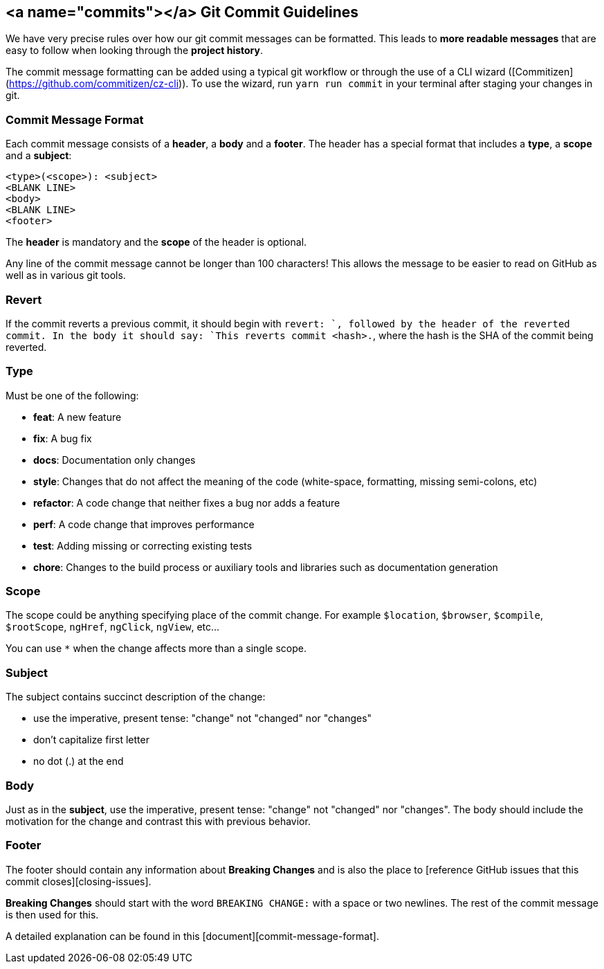 ## <a name="commits"></a> Git Commit Guidelines

We have very precise rules over how our git commit messages can be formatted.  This leads to **more
readable messages** that are easy to follow when looking through the **project history**. 

The commit message formatting can be added using a typical git workflow or through the use of a CLI
wizard ([Commitizen](https://github.com/commitizen/cz-cli)). To use the wizard, run `yarn run commit`
in your terminal after staging your changes in git.

### Commit Message Format
Each commit message consists of a **header**, a **body** and a **footer**.  The header has a special
format that includes a **type**, a **scope** and a **subject**:

```
<type>(<scope>): <subject>
<BLANK LINE>
<body>
<BLANK LINE>
<footer>
```

The **header** is mandatory and the **scope** of the header is optional.

Any line of the commit message cannot be longer than 100 characters! This allows the message to be easier
to read on GitHub as well as in various git tools.

### Revert
If the commit reverts a previous commit, it should begin with `revert: `, followed by the header
of the reverted commit.
In the body it should say: `This reverts commit <hash>.`, where the hash is the SHA of the commit
being reverted.

### Type
Must be one of the following:

* **feat**: A new feature
* **fix**: A bug fix
* **docs**: Documentation only changes
* **style**: Changes that do not affect the meaning of the code (white-space, formatting, missing
  semi-colons, etc)
* **refactor**: A code change that neither fixes a bug nor adds a feature
* **perf**: A code change that improves performance
* **test**: Adding missing or correcting existing tests
* **chore**: Changes to the build process or auxiliary tools and libraries such as documentation
  generation

### Scope
The scope could be anything specifying place of the commit change. For example `$location`,
`$browser`, `$compile`, `$rootScope`, `ngHref`, `ngClick`, `ngView`, etc...

You can use `*` when the change affects more than a single scope.

### Subject
The subject contains succinct description of the change:

* use the imperative, present tense: "change" not "changed" nor "changes"
* don't capitalize first letter
* no dot (.) at the end

### Body
Just as in the **subject**, use the imperative, present tense: "change" not "changed" nor "changes".
The body should include the motivation for the change and contrast this with previous behavior.

### Footer
The footer should contain any information about **Breaking Changes** and is also the place to
[reference GitHub issues that this commit closes][closing-issues].

**Breaking Changes** should start with the word `BREAKING CHANGE:` with a space or two newlines.
The rest of the commit message is then used for this.

A detailed explanation can be found in this [document][commit-message-format].